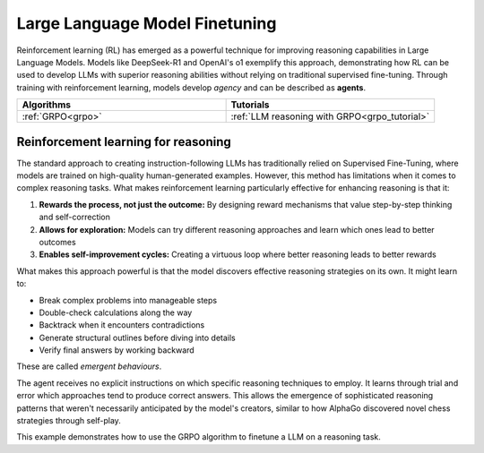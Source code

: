 .. _llm_finetuning:

Large Language Model Finetuning
===============================

Reinforcement learning (RL) has emerged as a powerful technique for improving reasoning capabilities in Large Language Models.
Models like DeepSeek-R1 and OpenAI's o1 exemplify this approach, demonstrating how RL can be used to develop LLMs with superior
reasoning abilities without relying on traditional supervised fine-tuning. Through training with reinforcement learning, models
develop *agency* and can be described as **agents**.

.. list-table::
   :widths: 50 50
   :header-rows: 1

   * - **Algorithms**
     - **Tutorials**
   * - :ref:`GRPO<grpo>`
     - :ref:`LLM reasoning with GRPO<grpo_tutorial>`


.. _rl_for_reasoning:

Reinforcement learning for reasoning
------------------------------------

The standard approach to creating instruction-following LLMs has traditionally relied on Supervised Fine-Tuning,
where models are trained on high-quality human-generated examples. However, this method has limitations when it comes to complex
reasoning tasks. What makes reinforcement learning particularly effective for enhancing reasoning is that it:

#. **Rewards the process, not just the outcome:** By designing reward mechanisms that value step-by-step thinking and self-correction
#. **Allows for exploration:** Models can try different reasoning approaches and learn which ones lead to better outcomes
#. **Enables self-improvement cycles:** Creating a virtuous loop where better reasoning leads to better rewards

What makes this approach powerful is that the model discovers effective reasoning strategies on its own. It might learn to:

* Break complex problems into manageable steps
* Double-check calculations along the way
* Backtrack when it encounters contradictions
* Generate structural outlines before diving into details
* Verify final answers by working backward

These are called *emergent behaviours*.

The agent receives no explicit instructions on which specific reasoning techniques to employ.
It learns through trial and error which approaches tend to produce correct answers.
This allows the emergence of sophisticated reasoning patterns that weren't necessarily anticipated
by the model's creators, similar to how AlphaGo discovered novel chess strategies through self-play.

This example demonstrates how to use the GRPO algorithm to finetune a LLM on a reasoning task.

.. collapse:: Example

  .. literalinclude:: ../../tutorials/LLM_Finetuning/grpo_reasoning.py
      :language: python
